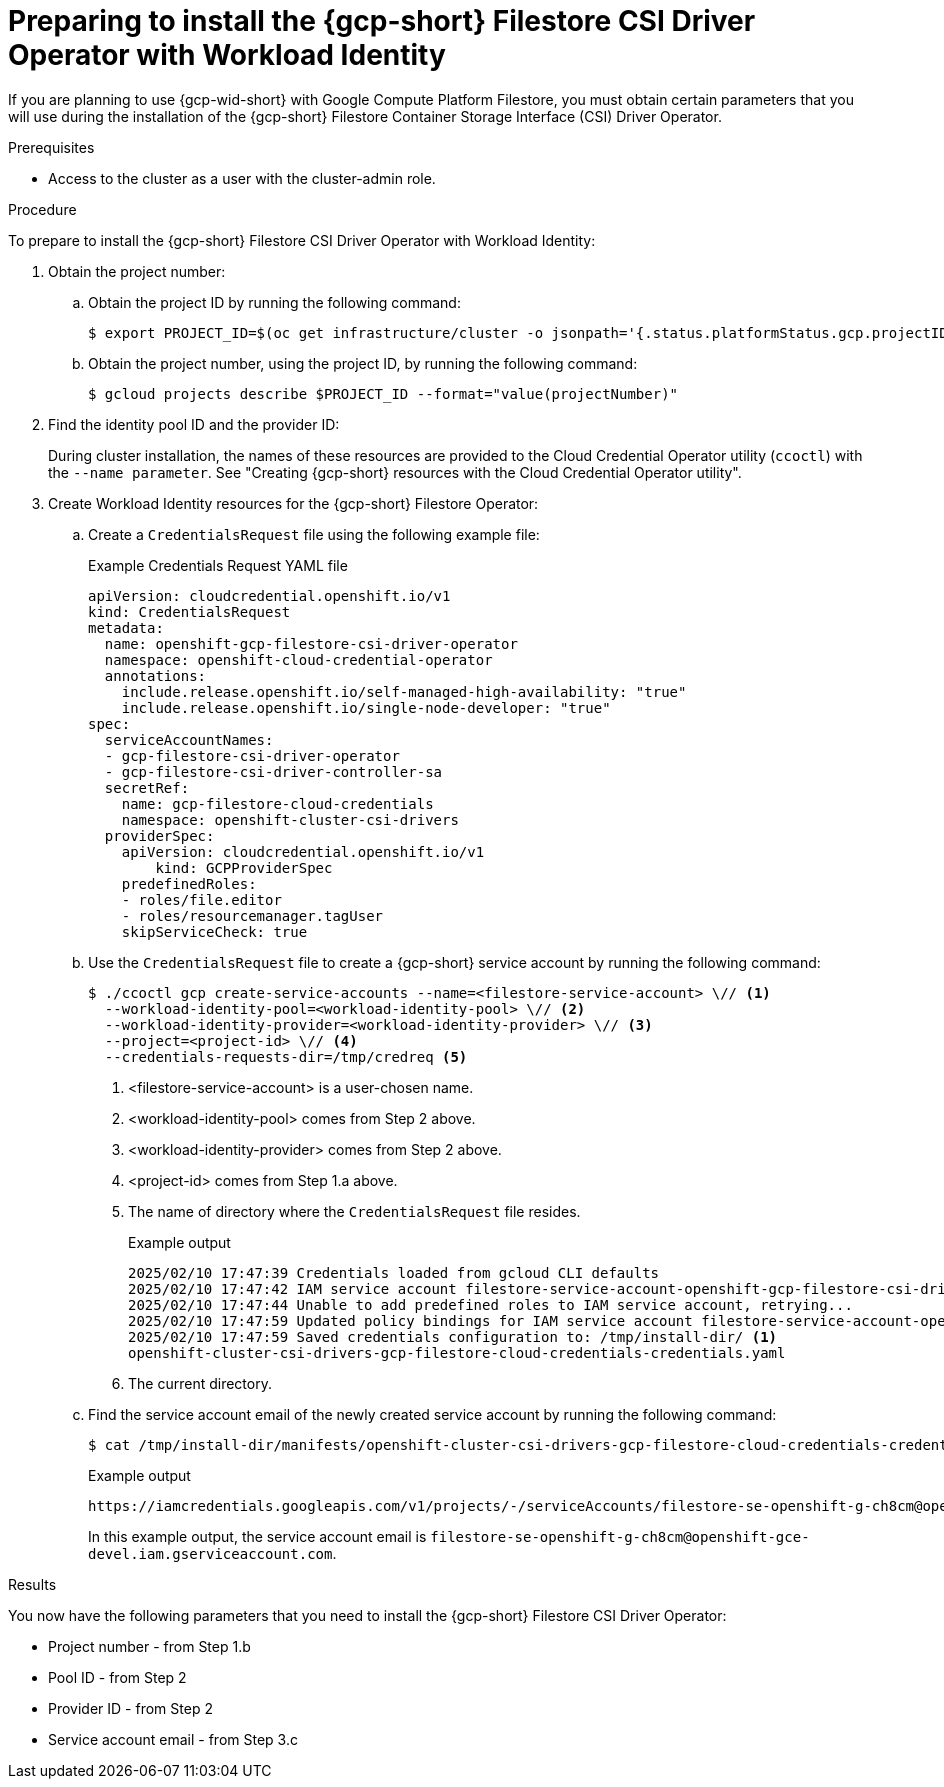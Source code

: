 // Module included in the following assemblies:
//
// * storage/container_storage_csi-google_cloud_file.adoc

:_mod-docs-content-type: PROCEDURE
[id="persistent-storage-csi-gcp-filestore-wif_{context}"]
= Preparing to install the {gcp-short} Filestore CSI Driver Operator with Workload Identity

If you are planning to use {gcp-wid-short} with Google Compute Platform Filestore, you must obtain certain parameters that you will use during the installation of the {gcp-short} Filestore Container Storage Interface (CSI) Driver Operator.

.Prerequisites
* Access to the cluster as a user with the cluster-admin role.

// Put note in install area of docs to remind users to take note of the identity pool ID and the provider ID

.Procedure

To prepare to install the {gcp-short} Filestore CSI Driver Operator with Workload Identity:

. Obtain the project number:

.. Obtain the project ID by running the following command:
+
[source, terminal]
----
$ export PROJECT_ID=$(oc get infrastructure/cluster -o jsonpath='{.status.platformStatus.gcp.projectID}')
----

.. Obtain the project number, using the project ID, by running the following command:
+
[source, terminal]
----
$ gcloud projects describe $PROJECT_ID --format="value(projectNumber)"
----

. Find the identity pool ID and the provider ID:
+
During cluster installation, the names of these resources are provided to the Cloud Credential Operator utility (`ccoctl`) with the `--name parameter`. See "Creating {gcp-short} resources with the Cloud Credential Operator utility".

. Create Workload Identity resources for the {gcp-short} Filestore Operator:

.. Create a `CredentialsRequest` file using the following example file:
+
.Example Credentials Request YAML file
[source, YAML]
----
apiVersion: cloudcredential.openshift.io/v1
kind: CredentialsRequest
metadata:
  name: openshift-gcp-filestore-csi-driver-operator
  namespace: openshift-cloud-credential-operator
  annotations:
    include.release.openshift.io/self-managed-high-availability: "true"
    include.release.openshift.io/single-node-developer: "true"
spec:
  serviceAccountNames:
  - gcp-filestore-csi-driver-operator
  - gcp-filestore-csi-driver-controller-sa
  secretRef:
    name: gcp-filestore-cloud-credentials
    namespace: openshift-cluster-csi-drivers
  providerSpec:
    apiVersion: cloudcredential.openshift.io/v1
	kind: GCPProviderSpec
    predefinedRoles:
    - roles/file.editor
    - roles/resourcemanager.tagUser
    skipServiceCheck: true
----

.. Use the `CredentialsRequest` file to create a {gcp-short} service account by running the following command:
+
[source, terminal]
----
$ ./ccoctl gcp create-service-accounts --name=<filestore-service-account> \// <1>
  --workload-identity-pool=<workload-identity-pool> \// <2> 
  --workload-identity-provider=<workload-identity-provider> \// <3> 
  --project=<project-id> \// <4> 
  --credentials-requests-dir=/tmp/credreq <5>
----
<1> <filestore-service-account> is a user-chosen name. 
<2> <workload-identity-pool> comes from Step 2 above.
<3> <workload-identity-provider> comes from Step 2 above.
<4> <project-id> comes from Step 1.a above.
<5> The name of directory where the `CredentialsRequest` file resides.
+
.Example output
[source, terminal]
----
2025/02/10 17:47:39 Credentials loaded from gcloud CLI defaults
2025/02/10 17:47:42 IAM service account filestore-service-account-openshift-gcp-filestore-csi-driver-operator created
2025/02/10 17:47:44 Unable to add predefined roles to IAM service account, retrying...
2025/02/10 17:47:59 Updated policy bindings for IAM service account filestore-service-account-openshift-gcp-filestore-csi-driver-operator
2025/02/10 17:47:59 Saved credentials configuration to: /tmp/install-dir/ <1>
openshift-cluster-csi-drivers-gcp-filestore-cloud-credentials-credentials.yaml
----
<1> The current directory.

.. Find the service account email of the newly created service account by running the following command:
+
[source, terminal]
----
$ cat /tmp/install-dir/manifests/openshift-cluster-csi-drivers-gcp-filestore-cloud-credentials-credentials.yaml | yq '.data["service_account.json"]' | base64 -d | jq '.service_account_impersonation_url'
----
+
.Example output
[source, terminal]
----
https://iamcredentials.googleapis.com/v1/projects/-/serviceAccounts/filestore-se-openshift-g-ch8cm@openshift-gce-devel.iam.gserviceaccount.com:generateAccessToken
----
+
In this example output, the service account email is `filestore-se-openshift-g-ch8cm@openshift-gce-devel.iam.gserviceaccount.com`.

.Results

You now have the following parameters that you need to install the {gcp-short} Filestore CSI Driver Operator:

* Project number - from Step 1.b

* Pool ID - from Step 2

* Provider ID - from Step 2

* Service account email - from Step 3.c


